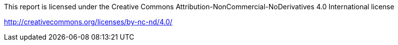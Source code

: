 This report is licensed under the Creative Commons Attribution-NonCommercial-NoDerivatives 4.0 International license

http://creativecommons.org/licenses/by-nc-nd/4.0/
